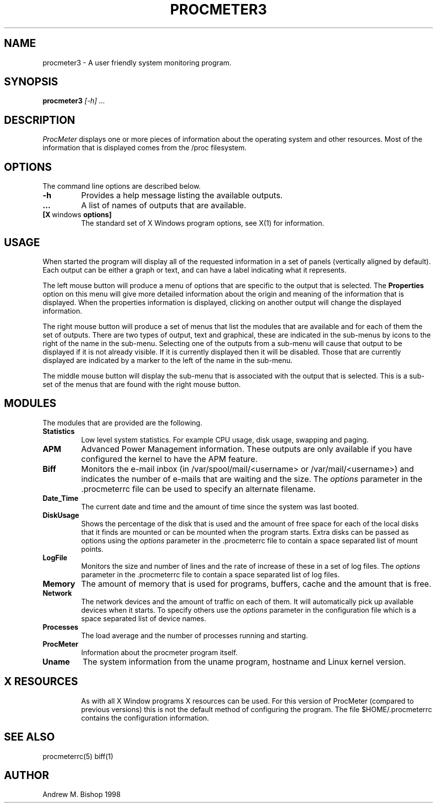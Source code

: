 .\" $Header: /home/amb/CVS/procmeter3/man/procmeter3.1,v 1.3 1998-09-26 09:37:04 amb Exp $
.\"
.\"  ProcMeter - A system monitoring program for Linux.
.\"
.\"  Manual page for procmeter program
.\"
.\"  Written by Andrew M. Bishop
.\"
.\"  This file Copyright 1998 Andrew M. Bishop
.\"  It may be distributed under the GNU Public License, version 2, or
.\"  any higher version.  See section COPYING of the GNU Public license
.\"  for conditions under which this file may be redistributed.
.\"
.TH PROCMETER3 1 "September 23, 1998"
.SH NAME
procmeter3 \- A user friendly system monitoring program.
.SH SYNOPSIS
.B procmeter3
.I [\-h]
.I ...
.SH DESCRIPTION
.I ProcMeter
displays one or more pieces of information about the operating system and other
resources.  Most of the information that is displayed comes from the /proc
filesystem.
.SH OPTIONS
The command line options are described below.
.TP
.BR \-h
Provides a help message listing the available outputs.
.TP
.BR ...
A list of names of outputs that are available.
.TP
.BR [X \ windows \ options]
The standard set of X Windows program options, see X(1) for information.
.SH USAGE
When started the program will display all of the requested information in a set
of panels (vertically aligned by default).  Each output can be either a graph or
text, and can have a label indicating what it represents.
.LP
The left mouse button will produce a menu of options that are specific to the
output that is selected.  The
.B Properties
option on this menu will give more detailed information about the origin and
meaning of the information that is displayed.  When the properties information
is displayed, clicking on another output will change the displayed information.
.LP
The right mouse button will produce a set of menus that list the modules that
are available and for each of them the set of outputs.  There are two types of
output, text and graphical, these are indicated in the sub-menus by icons to the
right of the name in the sub-menu.  Selecting one of the outputs from a sub-menu
will cause that output to be displayed if it is not already visible.  If it is
currently displayed then it will be disabled.  Those that are currently
displayed are indicated by a marker to the left of the name in the sub-menu.
.LP
The middle mouse button will display the sub-menu that is associated with the
output that is selected.  This is a sub-set of the menus that are found with the
right mouse button.
.SH MODULES
The modules that are provided are the following.
.TP
.BR Statistics
Low level system statistics.  For example CPU usage, disk usage, swapping and
paging.
.TP
.BR APM
Advanced Power Management information.  These outputs are only available if you
have configured the kernel to have the APM feature.
.TP
.BR Biff
Monitors the e-mail inbox (in /var/spool/mail/<username> or
/var/mail/<username>) and indicates the number of e-mails that are waiting and
the size.  The
.I options
parameter in the .procmeterrc file can be used to specify an alternate filename.
.TP
.BR Date_Time
The current date and time and the amount of time since the system was last
booted.
.TP
.BR DiskUsage
Shows the percentage of the disk that is used and the amount of free space for
each of the local disks that it finds are mounted or can be mounted when the
program starts.  Extra disks can be passed as options using the
.I options
parameter in the .procmeterrc file to contain a space separated list of mount
points.
.TP
.BR LogFile
Monitors the size and number of lines and the rate of increase of these in a set
of log files.  The
.I options
parameter in the .procmeterrc file to contain a space separated list of log
files.
.TP
.BR Memory
The amount of memory that is used for programs, buffers, cache and the amount
that is free.
.TP
.BR Network
The network devices and the amount of traffic on each of them.  It will
automatically pick up available devices when it starts.  To specify others use
the
.I options
parameter in the configuration file which is a space separated list of device
names.
.TP
.BR Processes
The load average and the number of processes running and starting.
.TP
.BR ProcMeter
Information about the procmeter program itself.
.TP
.BR Uname
The system information from the uname program, hostname and Linux kernel
version.
.TP
.SH X RESOURCES
As with all X Window programs X resources can be used.  For this version of
ProcMeter (compared to previous versions) this is not the default method of
configuring the program.  The file $HOME/.procmeterrc contains the configuration
information.
.SH SEE ALSO
procmeterrc(5) biff(1)
.SH AUTHOR
Andrew M. Bishop 1998
